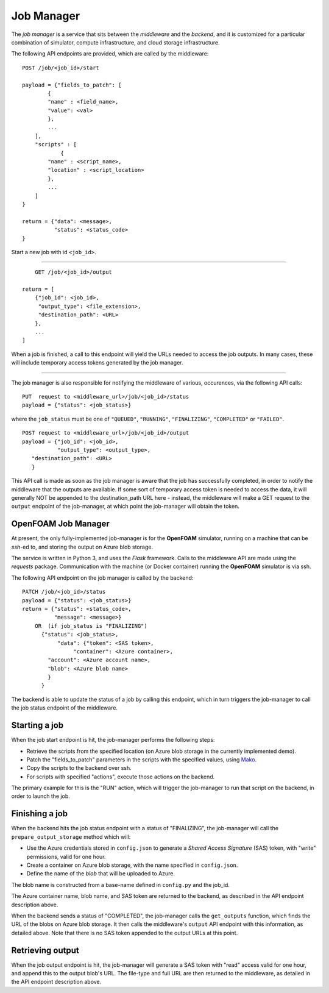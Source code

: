 Job Manager
===========

The *job manager* is a service that sits between the *middleware* and the
*backend*, and it is customized for a particular combination of simulator,
compute infrastructure, and cloud storage infrastructure.


The following API endpoints are provided, which are called by the
middleware::

    POST /job/<job_id>/start

    payload = {"fields_to_patch": [
            {
            "name" : <field_name>,
            "value": <val>
            },
            ...
        ],
        "scripts" : [
                {
            "name" : <script_name>,
            "location" : <script_location>
            },
            ...
        ]
    }

    return = {"data": <message>,
              "status": <status_code>
    }

Start a new job with id ``<job_id>``.

-----

::

        GET /job/<job_id>/output

    return = [
        {"job_id": <job_id>,
         "output_type": <file_extension>,
         "destination_path": <URL>
        },
        ...
    ]

When a job is finished, a call to this endpoint will yield the URLs needed
to access the job outputs.  In many cases, these will include temporary
access tokens generated by the job manager.

------

The job manager is also responsible for notifying the middleware of various,
occurences, via the following API calls:

::

      PUT  request to <middleware_url>/job/<job_id>/status
      payload = {"status": <job_status>}

where the ``job_status`` must be one of ``"QUEUED"``, ``"RUNNING"``, ``"FINALIZING"``,
``"COMPLETED"`` or ``"FAILED"``.


::

      POST request to <middleware_url>/job/<job_id>/output
      payload = {"job_id": <job_id>,
                 "output_type": <output_type>,
         "destination_path": <URL>
         }

This API call is made as soon as the job manager is aware that the job has
successfully completed, in order to notify the middleware that the outputs
are available.  If some sort of temporary access token is needed to access the
data, it will generally NOT be appended to the destination_path URL here -
instead, the middleware will make a GET request to the ``output`` endpoint of
the job-manager, at which point the job-manager will obtain the token.


OpenFOAM Job Manager
--------------------

At present, the only fully-implemented job-manager is for the **OpenFOAM**
simulator, running on a machine that can be *ssh*-ed to, and storing the
output on Azure blob storage.

The service is written in Python 3, and uses the *Flask* framework.  Calls
to the middleware API are made using the *requests* package.  Communication
with the machine (or Docker container) running the **OpenFOAM** simulator
is via ssh.

The following API endpoint on the job manager is called by the backend:

::

     PATCH /job/<job_id>/status
     payload = {"status": <job_status>}
     return = {"status": <status_code>,
               "message": <message>}
         OR  (if job_status is "FINALIZING")
           {"status": <job_status>,
                "data": {"token": <SAS token>,
                     "container": <Azure container>,
             "account": <Azure account name>,
             "blob": <Azure blob name>
             }
           }


The backend is able to update the status of a job by calling this endpoint,
which in turn triggers the job-manager to call the job status endpoint of
the middleware.


Starting a job
--------------

When the job start endpoint is hit, the job-manager performs the following
steps:

* Retrieve the scripts from the specified location (on Azure blob storage in the currently implemented demo).

* Patch the "fields_to_patch" parameters in the scripts with the specified values, using `Mako <http://www.makotemplates.org/>`_.

* Copy the scripts to the backend over ssh.

* For scripts with specified "actions", execute those actions on the backend.

The primary example for this is the "RUN" action, which will trigger the
job-manager to run that script on the backend, in order to launch the job.


Finishing a job
---------------

When the backend hits the job status endpoint with a status of "FINALIZING",
the job-manager will call the ``prepare_output_storage`` method which will:

* Use the Azure credentials stored in ``config.json`` to generate a *Shared Access Signature* (SAS) token, with "write" permissions, valid for one hour.

* Create a container on Azure blob storage, with the name specified in ``config.json``.

* Define the name of the *blob* that will be uploaded to Azure.  

The blob name is constructed from a base-name defined in ``config.py`` and the job_id.

The Azure container name, blob name, and SAS token are returned to the backend,
as described in the API endpoint description above.


When the backend sends a status of "COMPLETED", the job-manager calls
the ``get_outputs`` function, which finds the URL of the blobs on Azure
blob storage.  It then calls the middleware's ``output`` API endpoint with
this information, as detailed above.  Note that there is no SAS token appended
to the output URLs at this point.

Retrieving output
-----------------

When the job output endpoint is hit, the job-manager will generate a SAS token
with "read" access valid for one hour, and append this to the output blob's
URL.  The file-type and full URL are then returned to the middleware, as
detailed in the API endpoint description above.

